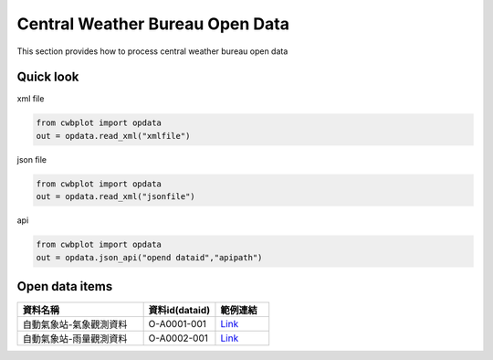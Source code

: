 Central Weather Bureau \ Open Data
=============

This section provides how to process central weather bureau open data


Quick look
-------------

xml file

.. code-block:: python

   from cwbplot import opdata
   out = opdata.read_xml("xmlfile")



json file

.. code-block:: python
   
   from cwbplot import opdata
   out = opdata.read_xml("jsonfile")



api

.. code-block:: python

   from cwbplot import opdata
   out = opdata.json_api("opend dataid","apipath")



Open data items
--------------------

.. list-table:: 
   :widths:  28 16 12
   :header-rows: 1

   * - 資料名稱
     - 資料id(dataid)
     - 範例連結
   * - 自動氣象站-氣象觀測資料
     - O-A0001-001 
     - `Link <https://cwbplot.readthedocs.io/en/dev/example/O-A0001-001.html>`_
   * - 自動氣象站-雨量觀測資料
     - O-A0002-001
     - `Link <https://cwbplot.readthedocs.io/en/dev/example/O-A0002-001.html>`_
